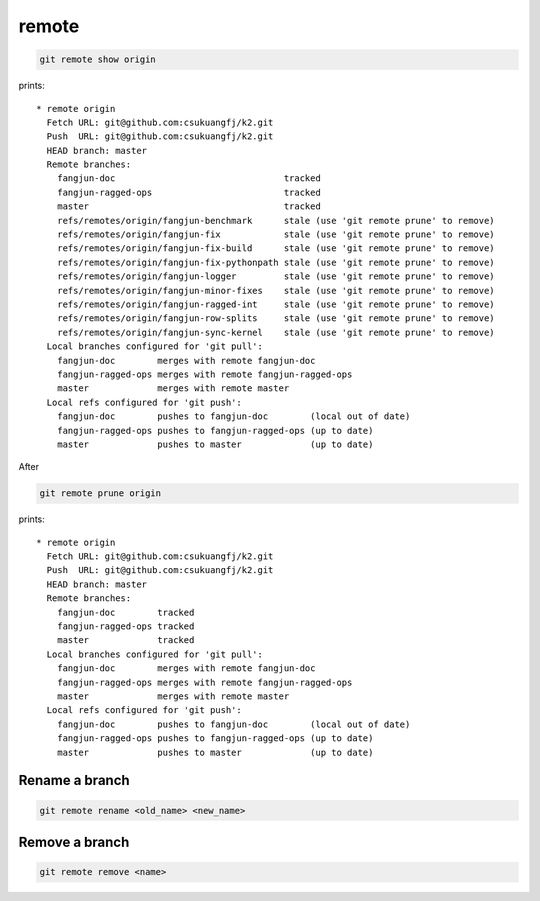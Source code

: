 
remote
======

.. code-block::

  git remote show origin

prints::

  * remote origin
    Fetch URL: git@github.com:csukuangfj/k2.git
    Push  URL: git@github.com:csukuangfj/k2.git
    HEAD branch: master
    Remote branches:
      fangjun-doc                                tracked
      fangjun-ragged-ops                         tracked
      master                                     tracked
      refs/remotes/origin/fangjun-benchmark      stale (use 'git remote prune' to remove)
      refs/remotes/origin/fangjun-fix            stale (use 'git remote prune' to remove)
      refs/remotes/origin/fangjun-fix-build      stale (use 'git remote prune' to remove)
      refs/remotes/origin/fangjun-fix-pythonpath stale (use 'git remote prune' to remove)
      refs/remotes/origin/fangjun-logger         stale (use 'git remote prune' to remove)
      refs/remotes/origin/fangjun-minor-fixes    stale (use 'git remote prune' to remove)
      refs/remotes/origin/fangjun-ragged-int     stale (use 'git remote prune' to remove)
      refs/remotes/origin/fangjun-row-splits     stale (use 'git remote prune' to remove)
      refs/remotes/origin/fangjun-sync-kernel    stale (use 'git remote prune' to remove)
    Local branches configured for 'git pull':
      fangjun-doc        merges with remote fangjun-doc
      fangjun-ragged-ops merges with remote fangjun-ragged-ops
      master             merges with remote master
    Local refs configured for 'git push':
      fangjun-doc        pushes to fangjun-doc        (local out of date)
      fangjun-ragged-ops pushes to fangjun-ragged-ops (up to date)
      master             pushes to master             (up to date)

After

.. code-block::

  git remote prune origin

prints::

  * remote origin
    Fetch URL: git@github.com:csukuangfj/k2.git
    Push  URL: git@github.com:csukuangfj/k2.git
    HEAD branch: master
    Remote branches:
      fangjun-doc        tracked
      fangjun-ragged-ops tracked
      master             tracked
    Local branches configured for 'git pull':
      fangjun-doc        merges with remote fangjun-doc
      fangjun-ragged-ops merges with remote fangjun-ragged-ops
      master             merges with remote master
    Local refs configured for 'git push':
      fangjun-doc        pushes to fangjun-doc        (local out of date)
      fangjun-ragged-ops pushes to fangjun-ragged-ops (up to date)
      master             pushes to master             (up to date)


Rename a branch
---------------

.. code-block::

  git remote rename <old_name> <new_name>

Remove a branch
---------------

.. code-block::

  git remote remove <name>
